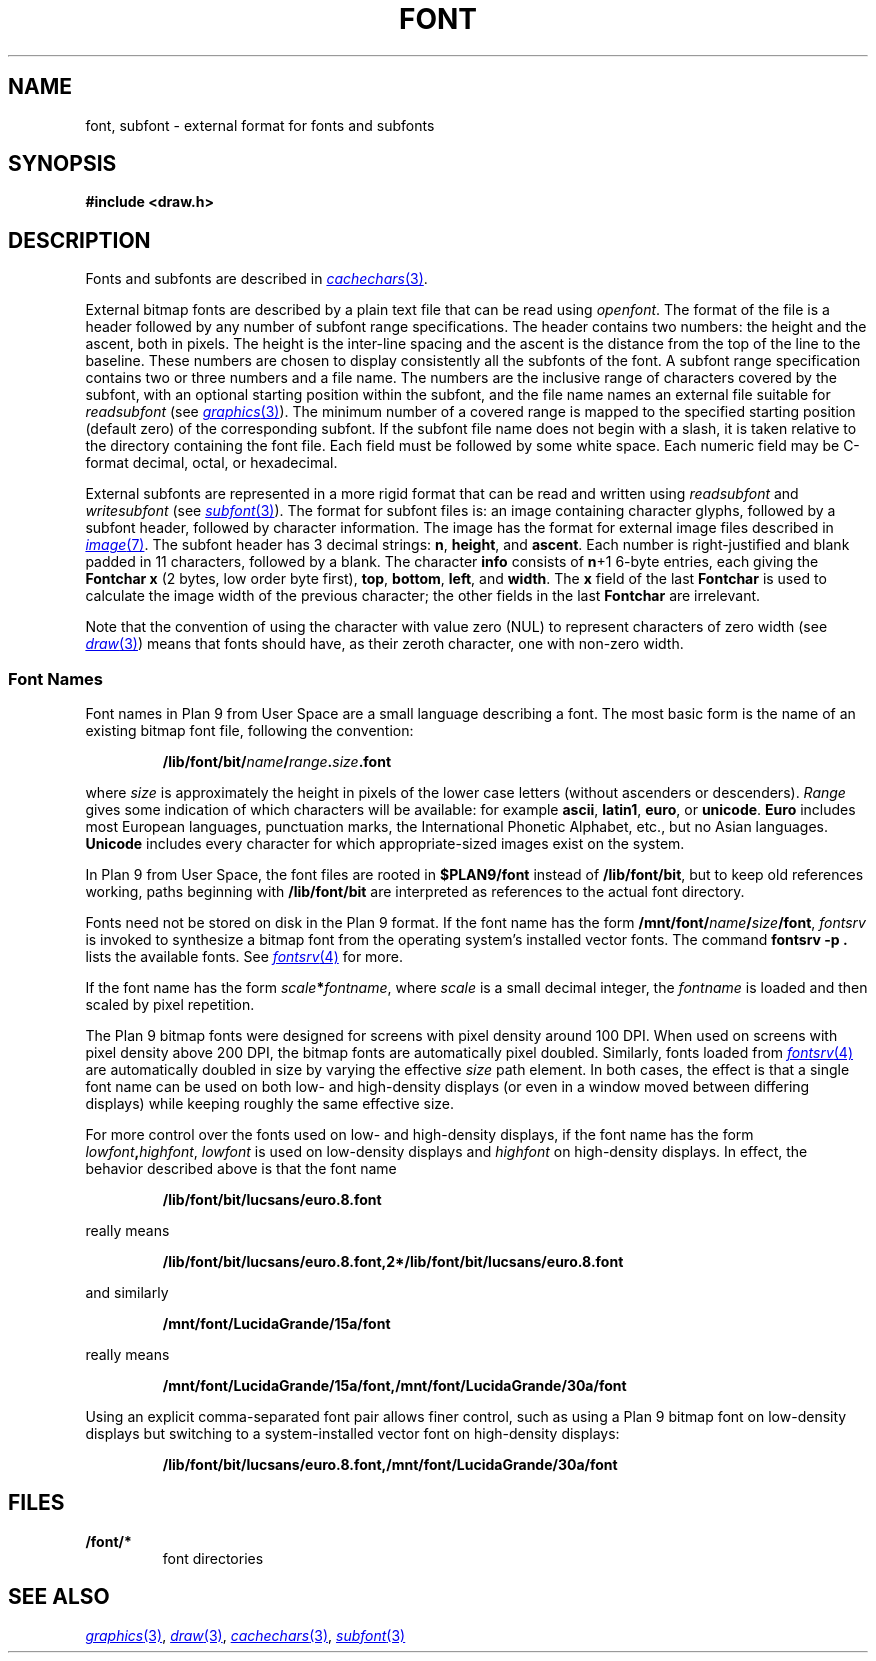 .TH FONT 7
.SH NAME
font, subfont \- external format for fonts and subfonts
.SH SYNOPSIS
.B #include <draw.h>
.SH DESCRIPTION
Fonts and subfonts are described in
.MR cachechars 3 .
.PP
External bitmap fonts are described by a plain text file that can be read using
.IR openfont .
The format of the file is a header followed by any number of
subfont range specifications.
The header contains two numbers: the height and the ascent, both in pixels.
The height is the inter-line spacing and the ascent is the distance
from the top of the line to the baseline.  These numbers are chosen
to display consistently all the subfonts of the font.
A subfont range specification contains two or three numbers and a file name.
The numbers are the inclusive range of characters covered by the subfont,
with an optional starting position within the subfont,
and the file name names an external file suitable for
.I readsubfont
(see
.MR graphics 3 ).
The minimum number of a covered range is mapped to the specified starting position
(default zero) of the
corresponding subfont.
If the subfont file name does not begin with a slash, it is taken relative to the
directory containing the font file.
Each field must be followed by some white space.
Each numeric field may be C-format decimal, octal, or hexadecimal.
.PP
External subfonts are represented in a more rigid format
that can be read and written using
.I readsubfont
and
.I writesubfont
(see
.MR subfont 3 ).
The format for subfont files is: an image containing character glyphs,
followed by a subfont header, followed by character information.
The image has the format for external image files described in
.MR image 7 .
The subfont header has 3
decimal strings:
.BR n ,
.BR height ,
and
.BR ascent .
Each number is right-justified and blank padded in 11 characters, followed by a blank.
The character
.B info
consists of
.BR n +1
6-byte entries, each giving the
.B Fontchar
.B x
(2 bytes, low order byte first),
.BR top ,
.BR bottom ,
.BR left ,
and
.BR width .
The
.B x
field of the last
.B Fontchar
is used to calculate the image width
of the previous character; the other fields in the last
.B Fontchar
are irrelevant.
.PP
Note that the convention of using the character with value zero (NUL) to represent
characters of zero width (see
.MR draw 3 )
means that fonts should have, as their zeroth character,
one with non-zero width.
.SS "Font Names
.PP
Font names in Plan 9 from User Space are
a small language describing a font.
The most basic form is the name of an existing bitmap font file,
following the convention:
.IP
.B /lib/font/bit/\fIname\fP/\fIrange\fP.\fIsize\fP.font
.PD
.PP
where
.I size
is approximately the height in pixels of the lower case letters
(without ascenders or descenders).
.I Range
gives some indication of which characters will be available: for example
.BR ascii ,
.BR latin1 ,
.BR euro ,
or
.BR unicode .
.B Euro
includes most European languages, punctuation marks, the International Phonetic
Alphabet, etc., but no Asian languages.
.B Unicode
includes every character for which appropriate-sized images exist on the system.
.PP
In Plan 9 from User Space, the font files are rooted in
.B $PLAN9/font
instead of
.BR /lib/font/bit ,
but to keep old references working, paths beginning with
.B /lib/font/bit
are interpreted as references to the actual font directory.
.PP
Fonts need not be stored on disk in the Plan 9 format.
If the font name has the form
.BR /mnt/font/\fIname\fP/\fIsize\fP/font ,
.I fontsrv
is invoked to synthesize a bitmap font from the operating system's installed vector fonts.
The command
.B fontsrv
.B -p
.B .
lists the available fonts.
See
.MR fontsrv 4
for more.
.PP
If the font name has the form
.BR \fIscale\fP*\fIfontname\fP ,
where
.I scale
is a small decimal integer, the
.I fontname
is loaded and then scaled by pixel repetition.
.PP
The Plan 9 bitmap fonts were designed for screens with pixel density around 100 DPI.
When used on screens with pixel density above 200 DPI,
the bitmap fonts are automatically pixel doubled.
Similarly, fonts loaded from
.MR fontsrv 4
are automatically doubled in size by varying the effective
.I size
path element.
In both cases, the effect is that a single font name
can be used on both low- and high-density displays (or even in a window moved between differing displays)
while keeping roughly the same effective size.
.PP
For more control over the fonts used on low- and high-density displays,
if the font name has the form
.BR \fIlowfont\fP,\fIhighfont\fP ,
.I lowfont
is used on low-density displays and
.I highfont
on high-density displays.
In effect, the behavior described above is that the font name
.IP
.B /lib/font/bit/lucsans/euro.8.font
.PD
.PP
really means
.IP
.B /lib/font/bit/lucsans/euro.8.font,2*/lib/font/bit/lucsans/euro.8.font
.PD
.PP
and similarly
.IP
.B /mnt/font/LucidaGrande/15a/font
.PD
.PP
really means
.IP
.B /mnt/font/LucidaGrande/15a/font,/mnt/font/LucidaGrande/30a/font
.PD
.PP
Using an explicit comma-separated font pair allows finer control, such as
using a Plan 9 bitmap font on low-density displays but switching to
a system-installed vector font on high-density displays:
.IP
.B /lib/font/bit/lucsans/euro.8.font,/mnt/font/LucidaGrande/30a/font
.PD
.PP
.SH FILES
.TF \*9/font/*
.TP
.B \*9/font/*
font directories
.SH "SEE ALSO"
.MR graphics 3 ,
.MR draw 3 ,
.MR cachechars 3 ,
.MR subfont 3
